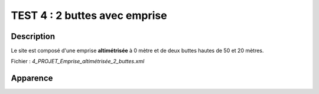 ==========================================
       TEST 4 : 2 buttes avec emprise
==========================================

**Description**
+++++++++++++++

Le site est composé d'une emprise **altimétrisée** à 0 mètre et de deux buttes hautes de 50 et 20 mètres.

Fichier : *4_PROJET_Emprise_altimétrisée_2_buttes.xml*

**Apparence**
+++++++++++++

.. image:: /_static/images/tests/Img_4.jpeg
   :height: 287
   :width: 512
